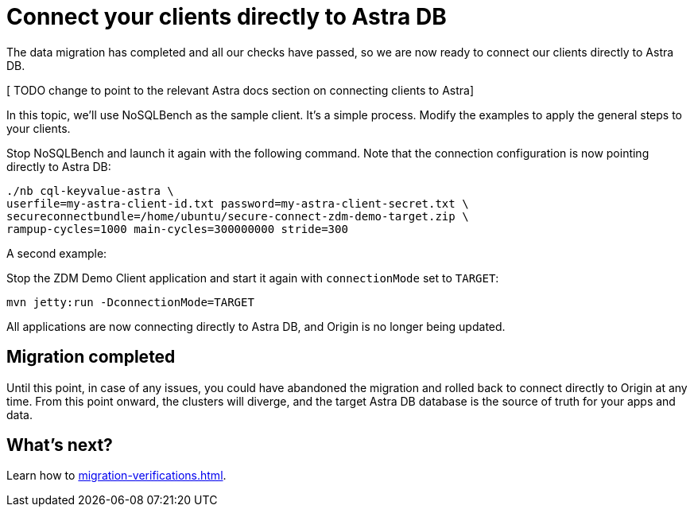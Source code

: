 = Connect your clients directly to Astra DB

The data migration has completed and all our checks have passed, so we are now ready to connect our clients directly to Astra DB.

[ TODO change to point to the relevant Astra docs section on connecting clients to Astra]

In this topic, we'll use NoSQLBench as the sample client. It's a simple process. Modify the examples to apply the general steps to your clients.

Stop NoSQLBench and launch it again with the following command. Note that the connection configuration is now pointing directly to Astra DB:

```bash
./nb cql-keyvalue-astra \
userfile=my-astra-client-id.txt password=my-astra-client-secret.txt \
secureconnectbundle=/home/ubuntu/secure-connect-zdm-demo-target.zip \
rampup-cycles=1000 main-cycles=300000000 stride=300
```

A second example:

Stop the ZDM Demo Client application and start it again with `connectionMode` set to `TARGET`:

```bash
mvn jetty:run -DconnectionMode=TARGET
```

All applications are now connecting directly to Astra DB, and Origin is no longer being updated.

== Migration completed

Until this point, in case of any issues, you could have abandoned the migration and rolled back to connect directly to Origin at any time. From this point onward, the clusters will diverge, and the target Astra DB database is the source of truth for your apps and data. 

== What's next? 

Learn how to xref:migration-verifications.adoc[].
